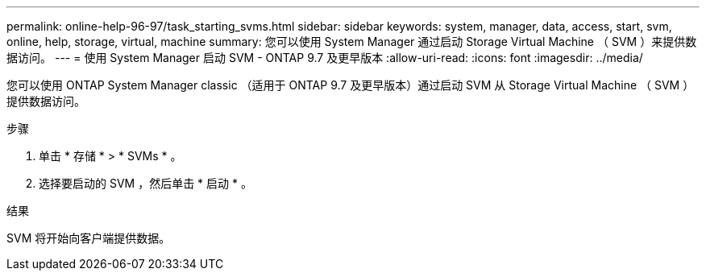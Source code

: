 ---
permalink: online-help-96-97/task_starting_svms.html 
sidebar: sidebar 
keywords: system, manager, data, access, start, svm, online, help, storage, virtual, machine 
summary: 您可以使用 System Manager 通过启动 Storage Virtual Machine （ SVM ）来提供数据访问。 
---
= 使用 System Manager 启动 SVM - ONTAP 9.7 及更早版本
:allow-uri-read: 
:icons: font
:imagesdir: ../media/


[role="lead"]
您可以使用 ONTAP System Manager classic （适用于 ONTAP 9.7 及更早版本）通过启动 SVM 从 Storage Virtual Machine （ SVM ）提供数据访问。

.步骤
. 单击 * 存储 * > * SVMs * 。
. 选择要启动的 SVM ，然后单击 * 启动 * 。


.结果
SVM 将开始向客户端提供数据。
